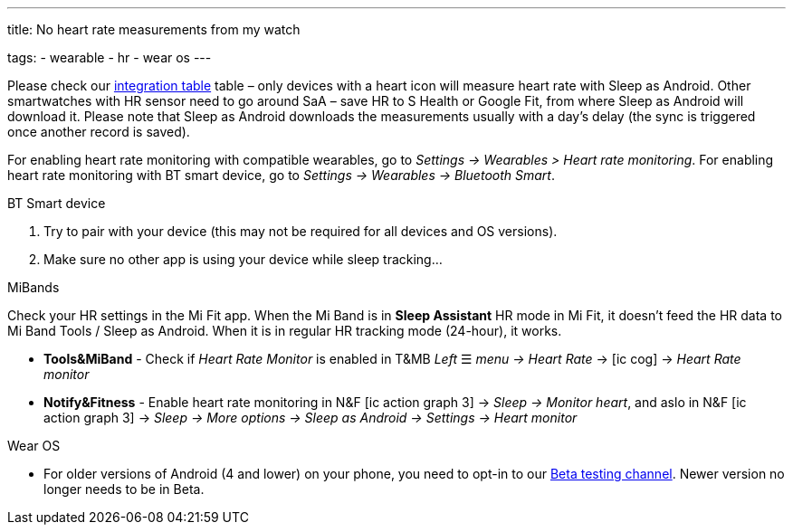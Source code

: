 ---
title: No heart rate measurements from my watch

tags:
  - wearable
  - hr
  - wear os
---

Please check our <</devices/wearables#,integration table>> table – only devices with a heart icon will measure heart rate with Sleep as Android. Other smartwatches with HR sensor need to go around SaA – save HR to S Health or Google Fit, from where Sleep as Android will download it. Please note that Sleep as Android downloads the measurements usually with a day’s delay (the sync is triggered once another record is saved).

For enabling heart rate monitoring with compatible wearables, go to _Settings -> Wearables > Heart rate monitoring_.
For enabling heart rate monitoring with BT smart device, go to _Settings -> Wearables -> Bluetooth Smart_.

.BT Smart device
. Try to pair with your device (this may not be required for all devices and OS versions).
. Make sure no other app is using your device while sleep tracking...

.MiBands
Check your HR settings in the Mi Fit app.
When the Mi Band is in *Sleep Assistant* HR mode in Mi Fit, it doesn’t feed the HR data to Mi Band Tools / Sleep as Android. When it is in regular HR tracking mode (24-hour), it works.

- *Tools&MiBand* - Check if _Heart Rate Monitor_ is enabled in T&MB _Left_ ☰ _menu -> Heart Rate_ -> icon:ic_cog[] -> _Heart Rate monitor_
- *Notify&Fitness* - Enable heart rate monitoring in N&F icon:ic_action_graph_3[] -> _Sleep -> Monitor heart_, and aslo in N&F icon:ic_action_graph_3[] -> _Sleep -> More options -> Sleep as Android -> Settings -> Heart monitor_

.Wear OS
- For older versions of Android (4 and lower) on your phone, you need to opt-in to our <</faq/get_beta#, Beta testing channel>>. Newer version no longer needs to be in Beta.